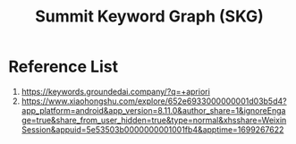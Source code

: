 :PROPERTIES:
:ID:       91a92cbc-7180-4d83-a85b-bf6475566a75
:END:
#+title: Summit Keyword Graph (SKG)

* Reference List
1. https://keywords.groundedai.company/?q=+apriori
2. https://www.xiaohongshu.com/explore/652e6933000000001d03b5d4?app_platform=android&app_version=8.11.0&author_share=1&ignoreEngage=true&share_from_user_hidden=true&type=normal&xhsshare=WeixinSession&appuid=5e53503b0000000001001fb4&apptime=1699267622
